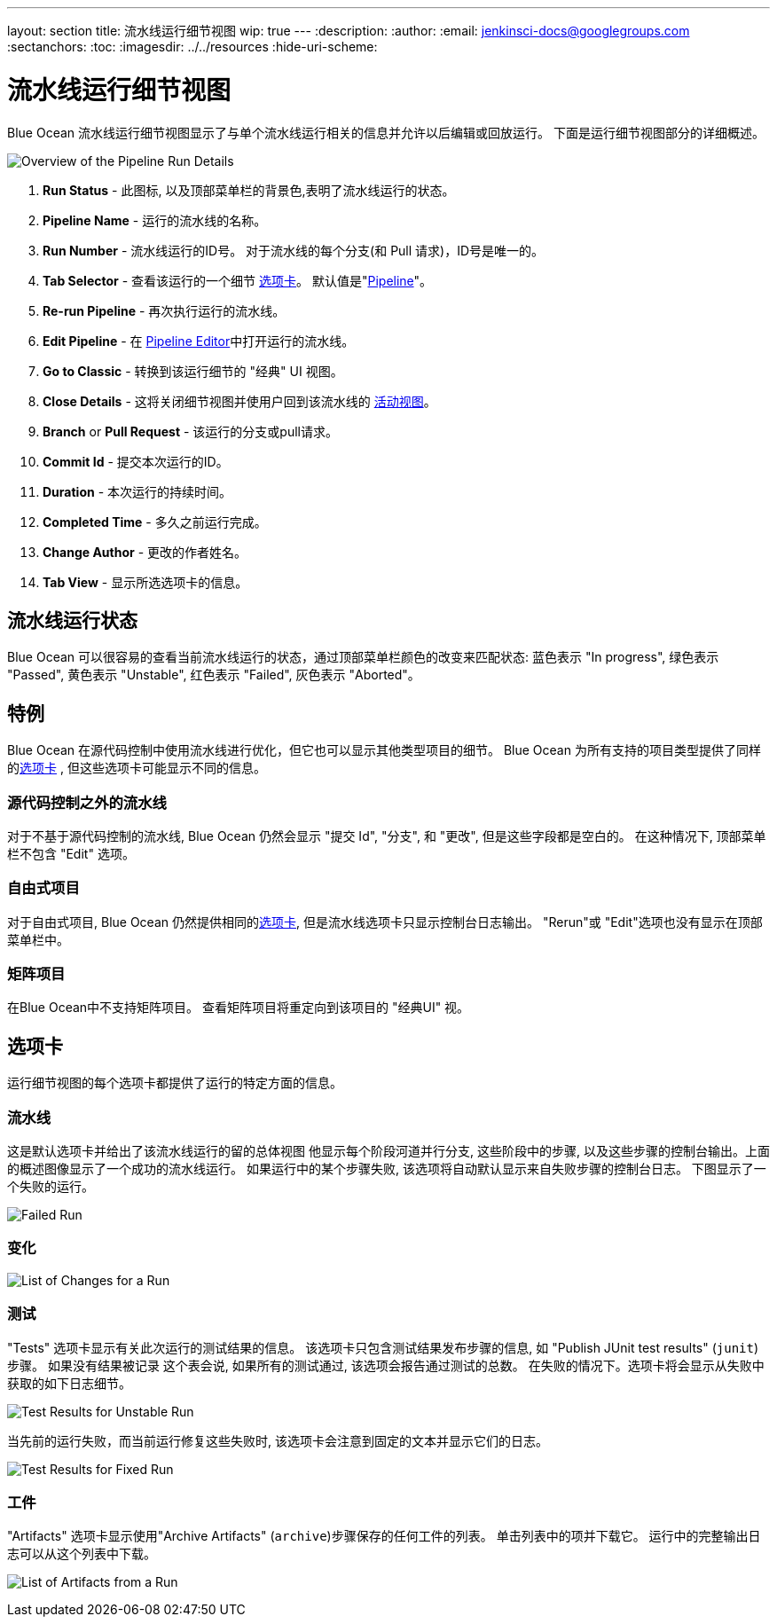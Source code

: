 ---
layout: section
title: 流水线运行细节视图
wip: true
---
ifdef::backend-html5[]
:description:
:author:
:email: jenkinsci-docs@googlegroups.com
:sectanchors:
:toc:
ifdef::env-github[:imagesdir: ../resources]
ifndef::env-github[:imagesdir: ../../resources]
:hide-uri-scheme:
endif::[]

= 流水线运行细节视图

Blue Ocean 流水线运行细节视图显示了与单个流水线运行相关的信息并允许以后编辑或回放运行。
下面是运行细节视图部分的详细概述。

image:blueocean/pipeline-run-details/overview.png[Overview of the Pipeline Run Details, role=center]

. *Run Status* - 此图标, 以及顶部菜单栏的背景色,表明了流水线运行的状态。
. *Pipeline Name* - 运行的流水线的名称。
. *Run Number* - 流水线运行的ID号。
对于流水线的每个分支(和 Pull 请求)，ID号是唯一的。
. *Tab Selector* - 查看该运行的一个细节 <<tabs, 选项卡>>。
默认值是"<<pipeline, Pipeline>>"。
. *Re-run Pipeline* - 再次执行运行的流水线。
. *Edit Pipeline* - 在 <<pipeline-editor#, Pipeline Editor>>中打开运行的流水线。
. *Go to Classic* - 转换到该运行细节的 "经典" UI 视图。
. *Close Details* - 这将关闭细节视图并使用户回到该流水线的
<<activity, 活动视图>>。
. *Branch* or *Pull Request* - 该运行的分支或pull请求。
. *Commit Id* - 提交本次运行的ID。
. *Duration* - 本次运行的持续时间。
. *Completed Time* - 多久之前运行完成。
. *Change Author* - 更改的作者姓名。
. *Tab View* - 显示所选选项卡的信息。

== 流水线运行状态

Blue Ocean 可以很容易的查看当前流水线运行的状态，通过顶部菜单栏颜色的改变来匹配状态:
蓝色表示 "In progress", 绿色表示 "Passed", 黄色表示 "Unstable",
红色表示 "Failed", 灰色表示 "Aborted"。

== 特例

Blue Ocean 在源代码控制中使用流水线进行优化，但它也可以显示其他类型项目的细节。
Blue Ocean 为所有支持的项目类型提供了同样的<<tabs, 选项卡>> ,
但这些选项卡可能显示不同的信息。

=== 源代码控制之外的流水线

对于不基于源代码控制的流水线,
Blue Ocean 仍然会显示 "提交 Id", "分支", 和 "更改",
但是这些字段都是空白的。
在这种情况下, 顶部菜单栏不包含 "Edit" 选项。

=== 自由式项目

对于自由式项目, Blue Ocean 仍然提供相同的<<tabs, 选项卡>>,
但是流水线选项卡只显示控制台日志输出。
"Rerun"或 "Edit"选项也没有显示在顶部菜单栏中。

=== 矩阵项目

在Blue Ocean中不支持矩阵项目。
查看矩阵项目将重定向到该项目的 "经典UI" 视。

== 选项卡

运行细节视图的每个选项卡都提供了运行的特定方面的信息。

=== 流水线

这是默认选项卡并给出了该流水线运行的留的总体视图
他显示每个阶段河道并行分支, 这些阶段中的步骤,
以及这些步骤的控制台输出。上面的概述图像显示了一个成功的流水线运行。
如果运行中的某个步骤失败, 该选项将自动默认显示来自失败步骤的控制台日志。
下图显示了一个失败的运行。

image:blueocean/pipeline-run-details/pipeline-failed.png[Failed Run, role=center]

=== 变化

image:blueocean/pipeline-run-details/changes-one-change.png[List of Changes for a Run, role=center]

=== 测试

"Tests" 选项卡显示有关此次运行的测试结果的信息。
该选项卡只包含测试结果发布步骤的信息,
如 "Publish JUnit test results" (`junit`) 步骤。
如果没有结果被记录 这个表会说,
如果所有的测试通过, 该选项会报告通过测试的总数。
在失败的情况下。选项卡将会显示从失败中获取的如下日志细节。

image:blueocean/pipeline-run-details/tests-unstable.png[Test Results for Unstable Run, role=center]

当先前的运行失败，而当前运行修复这些失败时,
该选项卡会注意到固定的文本并显示它们的日志。

image:blueocean/pipeline-run-details/tests-fixed.png[Test Results for Fixed Run, role=center]

=== 工件

"Artifacts" 选项卡显示使用"Archive Artifacts" (`archive`)步骤保存的任何工件的列表。
单击列表中的项并下载它。
运行中的完整输出日志可以从这个列表中下载。

image:blueocean/pipeline-run-details/artifacts-list.png[List of Artifacts from a Run, role=center]
